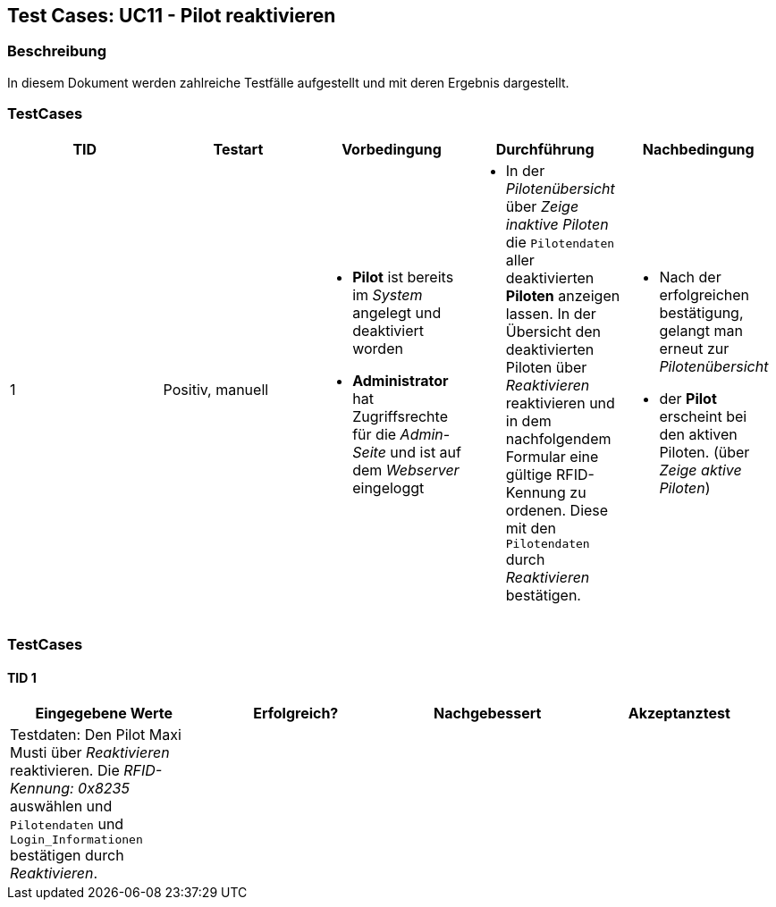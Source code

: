 == Test Cases: UC11 - Pilot reaktivieren
// Platzhalter für weitere Dokumenten-Attribute


=== Beschreibung

In diesem Dokument werden zahlreiche Testfälle aufgestellt und mit deren Ergebnis dargestellt.


=== TestCases

[%header, cols=5*]
|===
|TID
|Testart
|Vorbedingung
|Durchführung
|Nachbedingung

|1
|Positiv, manuell
a|* *Pilot* ist bereits im _System_ angelegt und deaktiviert worden
* *Administrator* hat Zugriffsrechte für die _Admin-Seite_ und ist auf dem _Webserver_ eingeloggt
a|* In der _Pilotenübersicht_ über _Zeige inaktive Piloten_ die `Pilotendaten` aller deaktivierten *Piloten* anzeigen lassen.
In der Übersicht den  
deaktivierten Piloten über _Reaktivieren_ reaktivieren und in dem nachfolgendem Formular eine gültige RFID-Kennung zu ordenen. 
Diese mit den `Pilotendaten` durch _Reaktivieren_ bestätigen.
a|* Nach der erfolgreichen bestätigung, gelangt man erneut zur _Pilotenübersicht_
* der *Pilot* erscheint bei den aktiven Piloten. (über _Zeige aktive Piloten_)

|===

=== TestCases

==== TID 1

[%header, cols=4*]
|===
|Eingegebene Werte
|Erfolgreich?
|Nachgebessert
|Akzeptanztest

| Testdaten: Den Pilot Maxi Musti über _Reaktivieren_ reaktivieren. Die _RFID-Kennung: 0x8235_ auswählen und `Pilotendaten` und `Login_Informationen` bestätigen durch _Reaktivieren_.
|
|
|

|===






